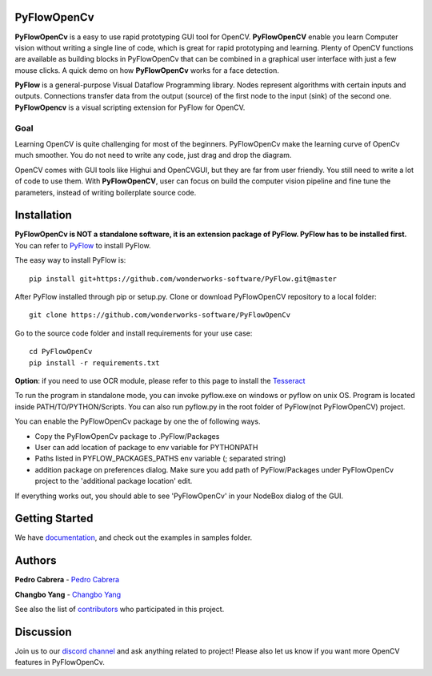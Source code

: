 **PyFlowOpenCv** 
==================

**PyFlowOpenCv** is a easy to use rapid prototyping GUI tool for OpenCV. **PyFlowOpenCV** enable you learn Computer vision without writing a single line of code, which is great for rapid prototyping and learning. Plenty of OpenCV functions are available as building blocks in PyFlowOpenCv that can be combined in a graphical user interface with just a few mouse clicks. A quick demo on how **PyFlowOpenCv** works for a face detection.

.. image:: res/quick_demo.gif

**PyFlow** is a general-purpose Visual Dataflow Programming library. Nodes represent algorithms with certain inputs and outputs. Connections transfer data from the output (source) of the first node to the input (sink) of the second one. **PyFlowOpencv** is a visual scripting extension for PyFlow for OpenCV.

Goal
********

Learning OpenCV is quite challenging for most of the beginners. PyFlowOpenCv make the learning curve of OpenCv much smoother. You do not need to write any code, just drag and drop the diagram. 

OpenCV comes with GUI tools like Highui and OpenCVGUI, but they are far from user friendly. You still need to write a lot of code to use them. With **PyFlowOpenCV**, user can focus on build the computer vision pipeline and fine tune the parameters, instead of writing boilerplate source code.  

Installation
==================
**PyFlowOpenCv is NOT a standalone software, it is an extension package of PyFlow. PyFlow has to be installed first.** You can refer to `PyFlow <https://github.com/wonderworks-software/PyFlow>`_  to install PyFlow.

The easy way to install PyFlow is::

    pip install git+https://github.com/wonderworks-software/PyFlow.git@master

After PyFlow installed through pip or setup.py.
Clone or download PyFlowOpenCV repository to a local folder::

    git clone https://github.com/wonderworks-software/PyFlowOpenCv

Go to the source code folder and install requirements for your use case::

    cd PyFlowOpenCv
    pip install -r requirements.txt


**Option**: if you need to use OCR module, please refer to this page to install the `Tesseract <https://github.com/tesseract-ocr/tesseract/wiki>`_

To run the program in standalone mode, you can invoke pyflow.exe on windows or pyflow on unix OS. Program is located inside PATH/TO/PYTHON/Scripts. You can also 
run pyflow.py in the root folder of PyFlow(not PyFlowOpenCV) project.

You can enable the PyFlowOpenCv package by one the of following ways.

* Copy the PyFlowOpenCv package to .PyFlow/Packages
* User can add location of package to env variable for PYTHONPATH
* Paths listed in PYFLOW_PACKAGES_PATHS env variable (; separated string)
* addition package on preferences dialog. Make sure you add path of PyFlow/Packages under PyFlowOpenCv project to the 'additional package location' edit.


.. image:: res/add_package_path.png

If everything works out, you should able to see 'PyFlowOpenCv' in your NodeBox dialog of the GUI.

.. image:: res/all_window.png



Getting Started
==========================

We have `documentation <https://pyflow.readthedocs.io/en/latest/>`_, and check out the examples in samples folder.


Authors
=========

**Pedro Cabrera** - `Pedro Cabrera <https://github.com/pedroCabrera>`_ 

**Changbo Yang** - `Changbo Yang <https://github.com/bobosky>`_

See also the list of `contributors <https://github.com/wonderworks-software/PyFlow/contributors>`_ who participated in this project.

Discussion
==============

Join us to our `discord channel <https://discord.gg/SwmkqMj>`_ and ask anything related to project! Please also let us know if you want more OpenCV features in PyFlowOpenCv.


.. Nodes
.. ==========

.. Pins
.. ==========

.. Open an image
.. =====================

.. Open a video file 
.. =====================

.. Open a webcam 
.. =====================

.. Basic image processing
.. =========================

.. Image filter
.. ===============

.. Color Conversion
.. ===================

.. Keypoint detection and feature extraction
.. ===============

.. Deep learning Modules
.. ===============